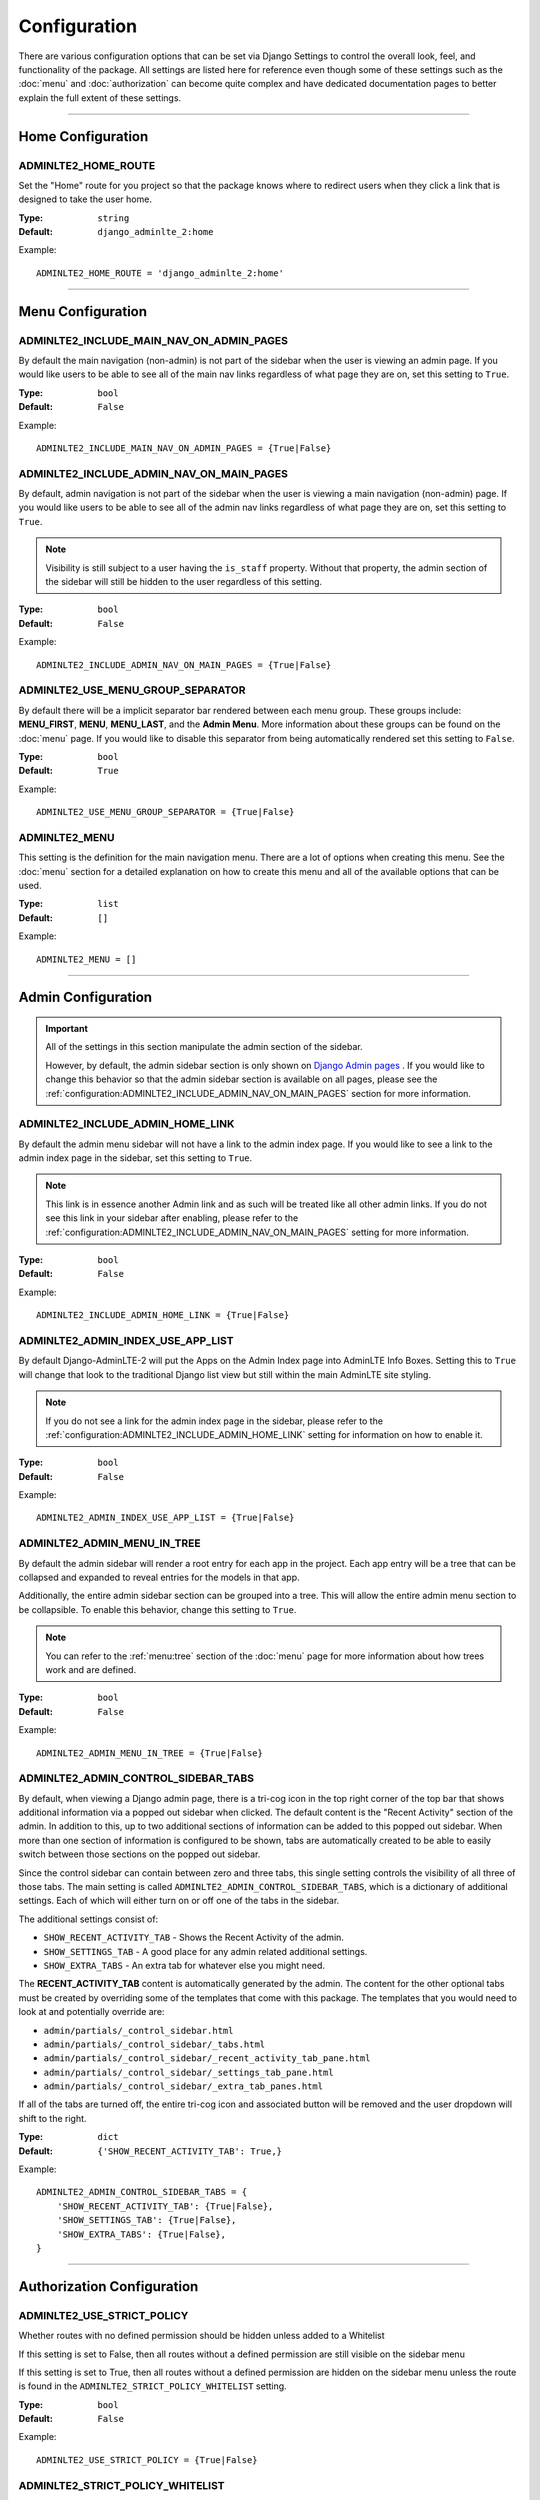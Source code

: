 Configuration
*************

There are various configuration options that can be set via Django Settings to
control the overall look, feel, and functionality of the package.
All settings are listed here for reference even though some of these settings
such as the :doc:`menu` and :doc:`authorization` can become quite complex and
have dedicated documentation pages to better explain the full extent of these
settings.

----

Home Configuration
==================

ADMINLTE2_HOME_ROUTE
--------------------

Set the "Home" route for you project so that the package knows
where to redirect users when they click a link that is designed
to take the user home.

:Type: ``string``
:Default: ``django_adminlte_2:home``

Example::

    ADMINLTE2_HOME_ROUTE = 'django_adminlte_2:home'

----

Menu Configuration
==================

ADMINLTE2_INCLUDE_MAIN_NAV_ON_ADMIN_PAGES
-----------------------------------------

By default the main navigation (non-admin) is not part of the sidebar when the
user is viewing an admin page. If you would like users to be able to see all of
the main nav links regardless of what page they are on, set this setting to
``True``.

:Type: ``bool``
:Default: ``False``

Example::

    ADMINLTE2_INCLUDE_MAIN_NAV_ON_ADMIN_PAGES = {True|False}


ADMINLTE2_INCLUDE_ADMIN_NAV_ON_MAIN_PAGES
-----------------------------------------

By default, admin navigation is not part of the sidebar when the user is
viewing a main navigation (non-admin) page. If you would like users to be able
to see all of the admin nav links regardless of what page they are on, set this
setting to ``True``.

.. note::

    Visibility is still subject to a user having the ``is_staff`` property.
    Without that property, the admin section of the sidebar will still be
    hidden to the user regardless of this setting.

:Type: ``bool``
:Default: ``False``

Example::

    ADMINLTE2_INCLUDE_ADMIN_NAV_ON_MAIN_PAGES = {True|False}


ADMINLTE2_USE_MENU_GROUP_SEPARATOR
----------------------------------

By default there will be a implicit separator bar rendered between each menu
group.
These groups include: **MENU_FIRST**, **MENU**, **MENU_LAST**, and the
**Admin Menu**.
More information about these groups can be found on the :doc:`menu` page.
If you would like to disable this separator from being automatically rendered
set this setting to ``False``.


:Type: ``bool``
:Default: ``True``

Example::

    ADMINLTE2_USE_MENU_GROUP_SEPARATOR = {True|False}


ADMINLTE2_MENU
--------------

This setting is the definition for the main navigation menu.
There are a lot of options when creating this menu.
See the :doc:`menu` section for a detailed explanation on how to create this
menu and all of the available options that can be used.

:Type: ``list``
:Default: ``[]``

Example::

    ADMINLTE2_MENU = []

----

Admin Configuration
===================

.. important::

    All of the settings in this section manipulate the admin section of the
    sidebar.

    However, by default, the admin sidebar section is only shown on
    `Django Admin pages <https://docs.djangoproject.com/en/dev/ref/contrib/admin/>`_
    . If you would like to change this behavior so that the admin sidebar
    section is available on all pages, please see the
    :ref:`configuration:ADMINLTE2_INCLUDE_ADMIN_NAV_ON_MAIN_PAGES` section for
    more information.


ADMINLTE2_INCLUDE_ADMIN_HOME_LINK
---------------------------------

By default the admin menu sidebar will not have a link to the admin index page.
If you would like to see a link to the admin index page in the sidebar, set this
setting to ``True``.

.. note::

    This link is in essence another Admin link and as such will be treated like
    all other admin links. If you do not see this link in your sidebar after
    enabling, please refer to the
    :ref:`configuration:ADMINLTE2_INCLUDE_ADMIN_NAV_ON_MAIN_PAGES`
    setting for more information.

:Type: ``bool``
:Default: ``False``

Example::

    ADMINLTE2_INCLUDE_ADMIN_HOME_LINK = {True|False}


ADMINLTE2_ADMIN_INDEX_USE_APP_LIST
----------------------------------

By default Django-AdminLTE-2 will put the Apps on the Admin Index page
into AdminLTE Info Boxes. Setting this to ``True`` will change that look
to the traditional Django list view but still within the main AdminLTE site
styling.

.. note::

    If you do not see a link for the admin index page in the sidebar, please
    refer to the :ref:`configuration:ADMINLTE2_INCLUDE_ADMIN_HOME_LINK`
    setting for information on how to enable it.

:Type: ``bool``
:Default: ``False``

Example::

    ADMINLTE2_ADMIN_INDEX_USE_APP_LIST = {True|False}


ADMINLTE2_ADMIN_MENU_IN_TREE
----------------------------

By default the admin sidebar will render a root entry for each app in the
project. Each app entry will be a tree that can be collapsed and expanded to
reveal entries for the models in that app.

Additionally, the entire admin sidebar section can be grouped into a tree. This
will allow the entire admin menu section to be collapsible. To enable this
behavior, change this setting to ``True``.

.. note::

    You can refer to the :ref:`menu:tree` section of the :doc:`menu` page for
    more information about how trees work and are defined.

:Type: ``bool``
:Default: ``False``

Example::

    ADMINLTE2_ADMIN_MENU_IN_TREE = {True|False}


ADMINLTE2_ADMIN_CONTROL_SIDEBAR_TABS
------------------------------------

By default, when viewing a Django admin page, there is a tri-cog icon in the
top right corner of the top bar that shows additional information via a
popped out sidebar when clicked. The default content is the "Recent Activity"
section of the admin. In addition to this, up to two additional sections of
information can be added to this popped out sidebar. When more than one section
of information is configured to be shown, tabs are automatically created to be
able to easily switch between those sections on the popped out sidebar.

Since the control sidebar can contain between zero and three tabs, this
single setting controls the visibility of all three of those tabs.
The main setting is called ``ADMINLTE2_ADMIN_CONTROL_SIDEBAR_TABS``, which is
a dictionary of additional settings. Each of which will either turn on or off
one of the tabs in the sidebar.

The additional settings consist of:

* ``SHOW_RECENT_ACTIVITY_TAB`` - Shows the Recent Activity of the admin.
* ``SHOW_SETTINGS_TAB`` - A good place for any admin related additional settings.
* ``SHOW_EXTRA_TABS`` - An extra tab for whatever else you might need.

The **RECENT_ACTIVITY_TAB** content is automatically generated by the admin.
The content for the other optional tabs must be created by overriding some of
the templates that come with this package. The templates that you would need to
look at and potentially override are:

* ``admin/partials/_control_sidebar.html``
* ``admin/partials/_control_sidebar/_tabs.html``
* ``admin/partials/_control_sidebar/_recent_activity_tab_pane.html``
* ``admin/partials/_control_sidebar/_settings_tab_pane.html``
* ``admin/partials/_control_sidebar/_extra_tab_panes.html``

If all of the tabs are turned off, the entire tri-cog icon and associated
button will be removed and the user dropdown will shift to the right.

:Type: ``dict``
:Default: ``{'SHOW_RECENT_ACTIVITY_TAB': True,}``

Example::

    ADMINLTE2_ADMIN_CONTROL_SIDEBAR_TABS = {
        'SHOW_RECENT_ACTIVITY_TAB': {True|False},
        'SHOW_SETTINGS_TAB': {True|False},
        'SHOW_EXTRA_TABS': {True|False},
    }

----

Authorization Configuration
===========================

ADMINLTE2_USE_STRICT_POLICY
-------------------------------------------------

Whether routes with no defined permission should be hidden unless added to a
Whitelist

If this setting is set to False, then all routes without a defined permission
are still visible on the sidebar menu

If this setting is set to True, then all routes without a defined permission
are hidden on the sidebar menu unless the route is found in the
``ADMINLTE2_STRICT_POLICY_WHITELIST`` setting.

:Type: ``bool``
:Default: ``False``

Example::

    ADMINLTE2_USE_STRICT_POLICY = {True|False}


ADMINLTE2_STRICT_POLICY_WHITELIST
----------------------------------------

Assuming ``ADMINLTE2_USE_STRICT_POLICY`` is set to True,
this is the list of routes that will be shown on the sidebar menu and
accessible, despite said routes having no defined permission.

:Type: ``list``
:Default: ``[]``

Example::

    ADMINLTE2_STRICT_POLICY_WHITELIST = []
